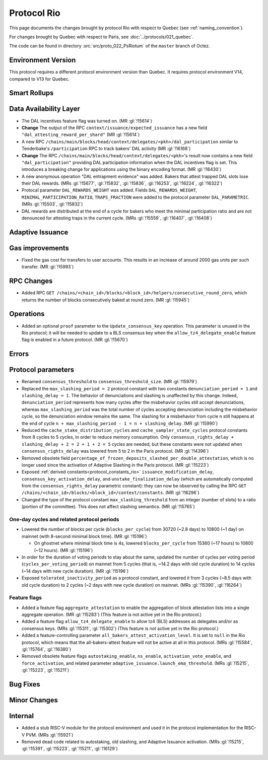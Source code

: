Protocol Rio
==============

This page documents the changes brought by protocol Rio with respect
to Quebec (see :ref:`naming_convention`).

For changes brought by Quebec with respect to Paris, see :doc:`../protocols/021_quebec`.

The code can be found in directory :src:`src/proto_022_PsRiotum` of the ``master``
branch of Octez.

Environment Version
-------------------

This protocol requires a different protocol environment version than Quebec.
It requires protocol environment V14, compared to V13 for Quebec.


Smart Rollups
-------------

Data Availability Layer
-----------------------

- The DAL incentives feature flag was turned on. (MR :gl:`!15614`)

- **Change** The output of the RPC ``context/issuance/expected_issuance`` has a
  new field ``"dal_attesting_reward_per_shard"`` (MR :gl:`!15614`)

- A new RPC ``/chains/main/blocks/head/context/delegates/<pkh>/dal_participation``
  similar to Tenderbake's ``/participation`` RPC to track bakers' DAL activity
  (MR :gl:`!16168`)

- **Change** The RPC ``/chains/main/blocks/head/context/delegates/<pkh>``'s
  result now contains a new field ``"dal_participation"`` providing DAL
  participation information when the DAL incentives flag is set. This introduces
  a breaking change for applications using the binary encoding format. (MR
  :gl:`!16430`)

- A new anonymous operation "DAL entrapment evidence" was added. Bakers that
  attest trapped DAL slots lose their DAL rewards. (MRs :gl:`!15677`,
  :gl:`!15832`, :gl:`!15836`, :gl:`!16253`, :gl:`!16224`, :gl:`!16322`)

- Protocal parameter ``DAL_REWARDS_WEIGHT`` was added.
  Fields ``DAL_REWARDS_WEIGHT``, ``MINIMAL_PARTICIPATION_RATIO``, ``TRAPS_FRACTION``
  were added to the protocol parameter ``DAL_PARAMETRIC``.
  (MRs :gl:`!15503`, :gl:`!15832`)

- DAL rewards are distributed at the end of a cycle for bakers who
  meet the minimal participation ratio and are not denounced for
  attesting traps in the current cycle. (MRs :gl:`!15559`,
  :gl:`!16407`, :gl:`!16408`)

Adaptive Issuance
-----------------

Gas improvements
----------------

- Fixed the gas cost for transfers to user accounts. This results in
  an increase of around 2000 gas units per such transfer. (MR
  :gl:`!15993`)


RPC Changes
-----------

- Added RPC ``GET
  /chains/<chain_id>/blocks/<block_id>/helpers/consecutive_round_zero``,
  which returns the number of blocks consecutively baked at round
  zero. (MR :gl:`!15945`)


Operations
----------

- Added an optional ``proof`` parameter to the
  ``Update_consensus_key`` operation. This parameter is unused in the
  Rio protocol; it will be needed to update to a BLS consensus key
  when the ``allow_tz4_delegate_enable`` feature flag is enabled in a
  future protocol. (MR :gl:`!15670`)


Errors
------

Protocol parameters
-------------------

- Renamed ``consensus_threshold`` to ``consensus_threshold_size``. (MR
  :gl:`!15979`)

- Replaced the ``max_slashing_period = 2`` protocol constant with two
  constants ``denunciation_period = 1`` and ``slashing_delay =
  1``. The behavior of denunciations and slashing is unaffected by
  this change. Indeed, ``denunciation_period`` represents how many
  cycles after the misbehavior cycles still accept denunciations,
  whereas ``max_slashing_period`` was the total number of cycles
  accepting denunciation including the misbehavior cycle, so the
  denunciation window remains the same. The slashing for a misbehavior
  from cycle ``n`` still happens at the end of cycle ``n +
  max_slashing_period - 1 = n + slashing_delay``. (MR :gl:`!15990`)

- Reduced the ``cache_stake_distribution_cycles`` and
  ``cache_sampler_state_cycles`` protocol constants from 8 cycles to 5
  cycles, in order to reduce memory consumption. Only
  ``consensus_rights_delay + slashing_delay + 2 = 2 + 1 + 2 = 5``
  cycles are needed, but these constants were not updated when
  ``consensus_rights_delay`` was lowered from 5 to 2 in the Paris
  protocol. (MR :gl:`!14396`)

- Removed obsolete field
  ``percentage_of_frozen_deposits_slashed_per_double_attestation``,
  which is no longer used since the activation of Adaptive Slashing in
  the Paris protocol. (MR :gl:`!15223`)

- Exposed :ref:`derived constants<protocol_constants_rio>`
  ``issuance_modification_delay``, ``consensus_key_activation_delay``,
  and ``unstake_finalization_delay`` (which are automatically computed
  from the ``consensus_rights_delay`` parametric constant): they can
  now be observed by calling the RPC ``GET
  /chains/<chain_id>/blocks/<block_id>/context/constants``. (MR
  :gl:`!16296`)

- Changed the type of the protocol constant ``max_slashing_threshold``
  from an integer (number of slots) to a ratio (portion of the
  committee). This does not affect slashing semantics. (MR
  :gl:`!15765`)


One-day cycles and related protocol periods
^^^^^^^^^^^^^^^^^^^^^^^^^^^^^^^^^^^^^^^^^^^

- Lowered the number of blocks per cycle (``blocks_per_cycle``) from
  30720 (~2.8 days) to 10800 (~1 day) on mainnet (with 8-second
  minimal block time). (MR :gl:`!15196`)

  - On ghostnet where minimal block time is 4s, lowered
    ``blocks_per_cycle`` from 15360 (~17 hours) to 10800 (~12
    hours). (MR :gl:`!15196`)

- In order for the duration of voting periods to stay about the same,
  updated the number of cycles per voting period
  (``cycles_per_voting_period``) on mainnet from 5 cycles (that is,
  ~14.2 days with old cycle duration) to 14 cycles (~14 days with new
  cycle duration). (MR :gl:`!15196`)

- Exposed ``tolerated_inactivity_period`` as a protocol constant, and
  lowered it from 3 cycles (~8.5 days with old cycle duration) to 2
  cycles (~2 days with new cycle duration) on mainnet. (MRs
  :gl:`!15390`, :gl:`!16264`)


Feature flags
^^^^^^^^^^^^^

- Added a feature flag ``aggregate_attestation`` to enable the
  aggregation of block attestation lists into a single aggregate
  operation. (MR :gl:`!15283`) (This feature is not active yet in the
  Rio protocol.)

- Added a feature flag ``allow_tz4_delegate_enable`` to allow tz4
  (BLS) addresses as delegates and/or as consensus keys. (MRs
  :gl:`!15311`, :gl:`!15302`) (This feature is not active yet in the
  Rio protocol.)

- Added a feature-controlling parameter
  ``all_bakers_attest_activation_level``. It is set to ``null`` in the
  Rio protocol, which means that the all-bakers-attest feature will
  not be active at all in this protocol. (MRs :gl:`!15584`,
  :gl:`!15764`, :gl:`!16380`)

- Removed obsolete feature flags ``autostaking_enable``,
  ``ns_enable``, ``activation_vote_enable``, and ``force_activation``,
  and related parameter
  ``adaptive_issuance.launch_ema_threshold``. (MRs :gl:`!15215`,
  :gl:`!15223`, :gl:`!15211`)


Bug Fixes
---------

Minor Changes
-------------

Internal
--------

- Added a stub RISC-V module for the protocol environment
  and used it in the protocol implementation for the RISC-V PVM. (MRs :gl:`!15921`)

- Removed dead code related to autostaking, old slashing, and Adaptive
  Issuance activation. (MRs :gl:`!15215`, :gl:`!15391`, :gl:`!15223`,
  :gl:`!15211`, :gl:`!16129`)
